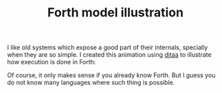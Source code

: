 #+TITLE: Forth model illustration
#+keywords: forth

I like old systems which expose a good part of their internals,
specially when they are so simple. I created this animation using
[[http://ditaa.sourceforge.net/][ditaa]] to illustrate how execution is done in Forth:

[[./img/forth.gif]]

Of course, it only makes sense if you already know Forth. But I guess
you do not know many languages where such thing is possible.

